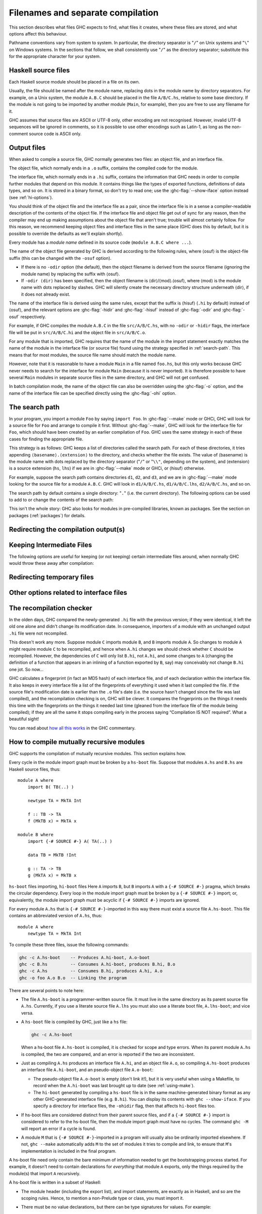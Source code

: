 .. _separate-compilation:

Filenames and separate compilation
==================================

.. index::
   single: separate compilation
   single: recompilation checker
   single: make and recompilation

This section describes what files GHC expects to find, what files it
creates, where these files are stored, and what options affect this
behaviour.

Pathname conventions vary from system to system. In particular, the
directory separator is "``/``" on Unix systems and "``\``" on
Windows systems. In the sections that follow, we shall consistently use
"``/``" as the directory separator; substitute this for the
appropriate character for your system.

.. _source-files:

Haskell source files
--------------------

.. index::
   single: file names; of source files

Each Haskell source module should be placed in a file on its own.

Usually, the file should be named after the module name, replacing dots
in the module name by directory separators. For example, on a Unix
system, the module ``A.B.C`` should be placed in the file ``A/B/C.hs``,
relative to some base directory. If the module is not going to be
imported by another module (``Main``, for example), then you are free to
use any filename for it.

.. index::
   single: Unicode
   single: UTF-8
   single: ASCII
   single: Latin-1
   single: encodings; of source files

GHC assumes that source files are ASCII or UTF-8 only, other
encoding are not recognised. However, invalid UTF-8 sequences
will be ignored in comments, so it is possible to use other encodings
such as Latin-1, as long as the non-comment source code is ASCII
only.

.. _output-files:

Output files
------------

.. index::
   single: interface files
   single: .hi files
   single: object files
   single: .o files

When asked to compile a source file, GHC normally generates two files:
an object file, and an interface file.

The object file, which normally ends in a ``.o`` suffix, contains the
compiled code for the module.

The interface file, which normally ends in a ``.hi`` suffix, contains
the information that GHC needs in order to compile further modules that
depend on this module. It contains things like the types of exported
functions, definitions of data types, and so on. It is stored in a
binary format, so don't try to read one; use the :ghc-flag:`--show-iface` option
instead (see :ref:`hi-options`).

You should think of the object file and the interface file as a pair,
since the interface file is in a sense a compiler-readable description
of the contents of the object file. If the interface file and object
file get out of sync for any reason, then the compiler may end up making
assumptions about the object file that aren't true; trouble will almost
certainly follow. For this reason, we recommend keeping object files and
interface files in the same place (GHC does this by default, but it is
possible to override the defaults as we'll explain shortly).

Every module has a *module name* defined in its source code
(``module A.B.C where ...``).

The name of the object file generated by GHC is derived according to the
following rules, where ⟨osuf⟩ is the object-file suffix (this can be
changed with the ``-osuf`` option).

-  If there is no ``-odir`` option (the default), then the object
   filename is derived from the source filename (ignoring the module
   name) by replacing the suffix with ⟨osuf⟩.

-  If ``-odir ⟨dir⟩`` has been specified, then the object filename is
   ⟨dir⟩/⟨mod⟩.⟨osuf⟩, where ⟨mod⟩ is the module name with dots replaced
   by slashes. GHC will silently create the necessary directory
   structure underneath ⟨dir⟩, if it does not already exist.

The name of the interface file is derived using the same rules, except
that the suffix is ⟨hisuf⟩ (``.hi`` by default) instead of ⟨osuf⟩, and
the relevant options are :ghc-flag:`-hidir` and :ghc-flag:`-hisuf` instead of
:ghc-flag:`-odir` and :ghc-flag:`-osuf` respectively.

For example, if GHC compiles the module ``A.B.C`` in the file
``src/A/B/C.hs``, with no ``-odir`` or ``-hidir`` flags, the interface
file will be put in ``src/A/B/C.hi`` and the object file in
``src/A/B/C.o``.

For any module that is imported, GHC requires that the name of the
module in the import statement exactly matches the name of the module in
the interface file (or source file) found using the strategy specified
in :ref:`search-path`. This means that for most modules, the source file
name should match the module name.

However, note that it is reasonable to have a module ``Main`` in a file
named ``foo.hs``, but this only works because GHC never needs to search
for the interface for module ``Main`` (because it is never imported). It
is therefore possible to have several ``Main`` modules in separate
source files in the same directory, and GHC will not get confused.

In batch compilation mode, the name of the object file can also be
overridden using the :ghc-flag:`-o` option, and the name of the interface file
can be specified directly using the :ghc-flag:`-ohi` option.

.. _search-path:

The search path
---------------

.. index::
   single: search path
   single: interface files, finding them
   single: finding interface files

In your program, you import a module ``Foo`` by saying ``import Foo``.
In :ghc-flag:`--make` mode or GHCi, GHC will look for a source file for ``Foo``
and arrange to compile it first. Without :ghc-flag:`--make`, GHC will look for
the interface file for ``Foo``, which should have been created by an
earlier compilation of ``Foo``. GHC uses the same strategy in each of
these cases for finding the appropriate file.

This strategy is as follows: GHC keeps a list of directories called the
search path. For each of these directories, it tries appending
``⟨basename⟩.⟨extension⟩`` to the directory, and checks whether the
file exists. The value of ⟨basename⟩ is the module name with dots
replaced by the directory separator ("``/``" or "``\\"``, depending on the
system), and ⟨extension⟩ is a source extension (``hs``, ``lhs``) if we
are in :ghc-flag:`--make` mode or GHCi, or ⟨hisuf⟩ otherwise.

For example, suppose the search path contains directories ``d1``,
``d2``, and ``d3``, and we are in :ghc-flag:`--make` mode looking for the source
file for a module ``A.B.C``. GHC will look in ``d1/A/B/C.hs``,
``d1/A/B/C.lhs``, ``d2/A/B/C.hs``, and so on.

The search path by default contains a single directory: "``.``" (i.e. the
current directory). The following options can be used to add to or change the
contents of the search path:

.. ghc-flag:: -i⟨dir⟩[:⟨dir⟩]*

    .. index::
       single: search path; source code

    This flag appends a colon-separated list of ``dirs`` to
    the search path.

.. ghc-flag:: -i
    resets the search path back to nothing.

This isn't the whole story: GHC also looks for modules in pre-compiled
libraries, known as packages. See the section on packages
(:ref:`packages`) for details.

.. _options-output:

Redirecting the compilation output(s)
-------------------------------------

.. index::
   single: output-directing options
   single: redirecting compilation output

.. ghc-flag:: -o ⟨file⟩

    GHC's compiled output normally goes into a ``.hc``, ``.o``, etc.,
    file, depending on the last-run compilation phase. The option
    ``-o file`` re-directs the output of that last-run phase to ⟨file⟩.

    .. note::
       This “feature” can be counterintuitive: ``ghc -C -o foo.o foo.hs``
       will put the intermediate C code in the file ``foo.o``, name
       notwithstanding!

    This option is most often used when creating an executable file, to
    set the filename of the executable. For example:

    .. code-block:: none

        ghc -o prog --make Main

    will compile the program starting with module ``Main`` and put the
    executable in the file ``prog``.

    Note: on Windows, if the result is an executable file, the extension
    "``.exe``" is added if the specified filename does not already have
    an extension. Thus

    .. code-block:: none

        ghc -o foo Main.hs

    will compile and link the module ``Main.hs``, and put the resulting
    executable in ``foo.exe`` (not ``foo``).

    If you use ``ghc --make`` and you don't use the ``-o``, the name GHC
    will choose for the executable will be based on the name of the file
    containing the module ``Main``. Note that with GHC the ``Main``
    module doesn't have to be put in file ``Main.hs``. Thus both

    .. code-block:: none

        ghc --make Prog

    and

    .. code-block:: none

        ghc --make Prog.hs

    will produce ``Prog`` (or ``Prog.exe`` if you are on Windows).

.. ghc-flag:: -odir ⟨dir⟩

    Redirects object files to directory ⟨dir⟩. For example:

    .. code-block:: none

        $ ghc -c parse/Foo.hs parse/Bar.hs gurgle/Bumble.hs -odir `uname -m`

    The object files, ``Foo.o``, ``Bar.o``, and ``Bumble.o`` would be
    put into a subdirectory named after the architecture of the
    executing machine (``x86``, ``mips``, etc).

    Note that the ``-odir`` option does *not* affect where the interface
    files are put; use the ``-hidir`` option for that. In the above
    example, they would still be put in ``parse/Foo.hi``,
    ``parse/Bar.hi``, and ``gurgle/Bumble.hi``.

.. ghc-flag:: -ohi ⟨file⟩

    The interface output may be directed to another file
    ``bar2/Wurble.iface`` with the option ``-ohi bar2/Wurble.iface``
    (not recommended).

    .. warning::
       If you redirect the interface file somewhere that GHC can't
       find it, then the recompilation checker may get confused (at the
       least, you won't get any recompilation avoidance). We recommend
       using a combination of ``-hidir`` and ``-hisuf`` options instead, if
       possible.

    To avoid generating an interface at all, you could use this option
    to redirect the interface into the bit bucket: ``-ohi /dev/null``,
    for example.

.. ghc-flag:: -hidir ⟨dir⟩

    Redirects all generated interface files into ⟨dir⟩, instead of the
    default.

.. ghc-flag:: -stubdir ⟨dir⟩

    Redirects all generated FFI stub files into ⟨dir⟩. Stub files are
    generated when the Haskell source contains a ``foreign export`` or
    ``foreign import "&wrapper"`` declaration (see
    :ref:`foreign-export-ghc`). The ``-stubdir`` option behaves in
    exactly the same way as ``-odir`` and ``-hidir`` with respect to
    hierarchical modules.

.. ghc-flag:: -dumpdir ⟨dir⟩

    Redirects all dump files into ⟨dir⟩. Dump files are generated when
    ``-ddump-to-file`` is used with other ``-ddump-*`` flags.

.. ghc-flag:: -outputdir ⟨dir⟩

    The ``-outputdir`` option is shorthand for the combination of
    :ghc-flag:`-odir`, :ghc-flag:`-hidir`, :ghc-flag:`-stubdir` and :ghc-flag:`-dumpdir`.

.. ghc-flag:: -osuf ⟨suffix⟩
              -hisuf ⟨suffix⟩
              -hcsuf ⟨suffix⟩

    The ``-osuf`` ⟨suffix⟩ will change the ``.o`` file suffix for object
    files to whatever you specify. We use this when compiling libraries,
    so that objects for the profiling versions of the libraries don't
    clobber the normal ones.

    Similarly, the ``-hisuf`` ⟨suffix⟩ will change the ``.hi`` file
    suffix for non-system interface files (see :ref:`hi-options`).

    Finally, the option ``-hcsuf`` ⟨suffix⟩ will change the ``.hc`` file
    suffix for compiler-generated intermediate C files.

    The ``-hisuf``/``-osuf`` game is particularly useful if you want to
    compile a program both with and without profiling, in the same
    directory. You can say:

    .. code-block:: none

        ghc ...

    to get the ordinary version, and

    .. code-block:: none

        ghc ... -osuf prof.o -hisuf prof.hi -prof -auto-all

    to get the profiled version.

.. _keeping-intermediates:

Keeping Intermediate Files
--------------------------

.. index::
   single: intermediate files, saving
   single: .hc files, saving
   single: .ll files, saving
   single: .s files, saving

The following options are useful for keeping (or not keeping) certain
intermediate files around, when normally GHC would throw these away after
compilation:

.. ghc-flag:: -keep-hc-file
              -keep-hc-files

    Keep intermediate ``.hc`` files when doing ``.hs``-to-``.o``
    compilations via :ref:`C <c-code-gen>` (Note: ``.hc`` files are only
    generated by :ref:`unregisterised <unreg>` compilers).

.. ghc-flag:: -keep-hi-files

    .. index::
       single: temporary files; keeping

   Keep intermediate ``.hi`` files. This is the default. You may use
   ``-no-keep-hi-files`` if you are not interested in the ``.hi`` files.

.. ghc-flag:: -keep-llvm-file
              -keep-llvm-files

    :implies: :ghc-flag:`-fllvm`

    Keep intermediate ``.ll`` files when doing ``.hs``-to-``.o``
    compilations via :ref:`LLVM <llvm-code-gen>` (Note: ``.ll`` files
    aren't generated when using the native code generator, you may need
    to use :ghc-flag:`-fllvm` to force them to be produced).

.. ghc-flag:: -keep-o-files

    .. index::
       single: temporary files; keeping

   Keep intermediate ``.o`` files. This is the default. You may use
   ``-no-keep-o-files`` if you are not interested in the ``.o`` files.

.. ghc-flag:: -keep-s-file
              -keep-s-files

    Keep intermediate ``.s`` files.

.. ghc-flag:: -keep-tmp-files

    .. index::
       single: temporary files; keeping

    Instructs the GHC driver not to delete any of its temporary files,
    which it normally keeps in ``/tmp`` (or possibly elsewhere; see
    :ref:`temp-files`). Running GHC with ``-v`` will show you what
    temporary files were generated along the way.

.. _temp-files:

Redirecting temporary files
---------------------------

.. index::
   single: temporary files; redirecting

.. ghc-flag:: -tmpdir

    If you have trouble because of running out of space in ``/tmp`` (or
    wherever your installation thinks temporary files should go), you
    may use the ``-tmpdir <dir>``-tmpdir <dir> option option to specify an
    alternate directory. For example, ``-tmpdir .`` says to put temporary files
    in the current working directory.

    .. index::
        single: TMPDIR environment variable

    Alternatively, use your :envvar:`TMPDIR` environment variable. Set it to the
    name of the directory where temporary files should be put. GCC and other
    programs will honour the :envvar:`TMPDIR` variable as well.

    Even better idea: Set the :envvar:`DEFAULT_TMPDIR` :command:`make` variable when
    building GHC, and never worry about :envvar:`TMPDIR` again. (see the build
    documentation).

.. _hi-options:

Other options related to interface files
----------------------------------------

.. index::
   single: interface files, options

.. ghc-flag:: -ddump-hi

    Dumps the new interface to standard output.

.. ghc-flag:: -ddump-hi-diffs

    The compiler does not overwrite an existing ``.hi`` interface file
    if the new one is the same as the old one; this is friendly to
    :command:`make`. When an interface does change, it is often enlightening to
    be informed. The :ghc-flag:`-ddump-hi-diffs` option will make GHC report the
    differences between the old and new ``.hi`` files.

.. ghc-flag:: -ddump-minimal-imports

    Dump to the file :file:`{M}.imports` (where ⟨M⟩ is the name of the module
    being compiled) a "minimal" set of import declarations. The
    directory where the ``.imports`` files are created can be controlled
    via the :ghc-flag:`-dumpdir` option.

    You can safely replace all the import declarations in :file:`{M}.hs` with
    those found in its respective ``.imports`` file. Why would you want
    to do that? Because the "minimal" imports (a) import everything
    explicitly, by name, and (b) import nothing that is not required. It
    can be quite painful to maintain this property by hand, so this flag
    is intended to reduce the labour.

.. ghc-flag:: --show-iface ⟨file⟩

    where ⟨file⟩ is the name of an interface file, dumps the contents of
    that interface in a human-readable format. See :ref:`modes`.

.. _recomp:

The recompilation checker
-------------------------

.. index::
   single: recompilation checker

.. ghc-flag:: -fforce-recomp

    Turn off recompilation checking (which is on by default).
    Recompilation checking normally stops compilation early, leaving an
    existing ``.o`` file in place, if it can be determined that the
    module does not need to be recompiled.

In the olden days, GHC compared the newly-generated ``.hi`` file with
the previous version; if they were identical, it left the old one alone
and didn't change its modification date. In consequence, importers of a
module with an unchanged output ``.hi`` file were not recompiled.

This doesn't work any more. Suppose module ``C`` imports module ``B``,
and ``B`` imports module ``A``. So changes to module ``A`` might require
module ``C`` to be recompiled, and hence when ``A.hi`` changes we should
check whether ``C`` should be recompiled. However, the dependencies of
``C`` will only list ``B.hi``, not ``A.hi``, and some changes to ``A``
(changing the definition of a function that appears in an inlining of a
function exported by ``B``, say) may conceivably not change ``B.hi`` one
jot. So now…

GHC calculates a fingerprint (in fact an MD5 hash) of each interface
file, and of each declaration within the interface file. It also keeps
in every interface file a list of the fingerprints of everything it used
when it last compiled the file. If the source file's modification date
is earlier than the ``.o`` file's date (i.e. the source hasn't changed
since the file was last compiled), and the recompilation checking is on,
GHC will be clever. It compares the fingerprints on the things it needs
this time with the fingerprints on the things it needed last time
(gleaned from the interface file of the module being compiled); if they
are all the same it stops compiling early in the process saying
“Compilation IS NOT required”. What a beautiful sight!

You can read about `how all this
works <http://ghc.haskell.org/trac/ghc/wiki/Commentary/Compiler/RecompilationAvoidance>`__
in the GHC commentary.

.. _mutual-recursion:

How to compile mutually recursive modules
-----------------------------------------

.. index::
   single: module system, recursion
   single: recursion, between modules

GHC supports the compilation of mutually recursive modules. This section
explains how.

Every cycle in the module import graph must be broken by a ``hs-boot``
file. Suppose that modules ``A.hs`` and ``B.hs`` are Haskell source
files, thus: ::

    module A where
        import B( TB(..) )

        newtype TA = MkTA Int

        f :: TB -> TA
        f (MkTB x) = MkTA x

    module B where
        import {-# SOURCE #-} A( TA(..) )

        data TB = MkTB !Int

        g :: TA -> TB
        g (MkTA x) = MkTB x

``hs-boot`` files importing, ``hi-boot`` files Here ``A`` imports ``B``,
but ``B`` imports ``A`` with a ``{-# SOURCE #-}`` pragma, which breaks
the circular dependency. Every loop in the module import graph must be
broken by a ``{-# SOURCE #-}`` import; or, equivalently, the module
import graph must be acyclic if ``{-# SOURCE #-}`` imports are ignored.

For every module ``A.hs`` that is ``{-# SOURCE #-}``-imported in this
way there must exist a source file ``A.hs-boot``. This file contains an
abbreviated version of ``A.hs``, thus: ::

    module A where
        newtype TA = MkTA Int

To compile these three files, issue the following commands:

.. code-block:: none

      ghc -c A.hs-boot    -- Produces A.hi-boot, A.o-boot
      ghc -c B.hs         -- Consumes A.hi-boot, produces B.hi, B.o
      ghc -c A.hs         -- Consumes B.hi, produces A.hi, A.o
      ghc -o foo A.o B.o  -- Linking the program

There are several points to note here:

-  The file ``A.hs-boot`` is a programmer-written source file. It must
   live in the same directory as its parent source file ``A.hs``.
   Currently, if you use a literate source file ``A.lhs`` you must also
   use a literate boot file, ``A.lhs-boot``; and vice versa.

-  A ``hs-boot`` file is compiled by GHC, just like a ``hs`` file:

   .. code-block:: none

         ghc -c A.hs-boot

   When a hs-boot file ``A.hs-boot`` is compiled, it is checked for
   scope and type errors. When its parent module ``A.hs`` is compiled,
   the two are compared, and an error is reported if the two are
   inconsistent.

-  Just as compiling ``A.hs`` produces an interface file ``A.hi``, and
   an object file ``A.o``, so compiling ``A.hs-boot`` produces an
   interface file ``A.hi-boot``, and an pseudo-object file ``A.o-boot``:

   -  The pseudo-object file ``A.o-boot`` is empty (don't link it!), but
      it is very useful when using a Makefile, to record when the
      ``A.hi-boot`` was last brought up to date (see :ref:`using-make`).

   -  The ``hi-boot`` generated by compiling a ``hs-boot`` file is in
      the same machine-generated binary format as any other
      GHC-generated interface file (e.g. ``B.hi``). You can display its
      contents with ``ghc --show-iface``. If you specify a directory for
      interface files, the ``-ohidir`` flag, then that affects ``hi-boot`` files
      too.

-  If hs-boot files are considered distinct from their parent source
   files, and if a ``{-# SOURCE #-}`` import is considered to refer to
   the hs-boot file, then the module import graph must have no cycles.
   The command ``ghc -M`` will report an error if a cycle is found.

-  A module ``M`` that is ``{-# SOURCE #-}``\-imported in a program will
   usually also be ordinarily imported elsewhere. If not, ``ghc --make``
   automatically adds ``M`` to the set of modules it tries to compile
   and link, to ensure that ``M``\'s implementation is included in the
   final program.

A hs-boot file need only contain the bare minimum of information needed
to get the bootstrapping process started. For example, it doesn't need
to contain declarations for *everything* that module ``A`` exports, only
the things required by the module(s) that import ``A`` recursively.

A hs-boot file is written in a subset of Haskell:

-  The module header (including the export list), and import statements,
   are exactly as in Haskell, and so are the scoping rules. Hence, to
   mention a non-Prelude type or class, you must import it.

-  There must be no value declarations, but there can be type signatures
   for values. For example: ::

        double :: Int -> Int

-  Fixity declarations are exactly as in Haskell.

-  Vanilla type synonym declarations are exactly as in Haskell.

-  Open type and data family declarations are exactly as in Haskell.

-  A closed type family may optionally omit its equations, as in the
   following example: ::

        type family ClosedFam a where ..

   The ``..`` is meant literally -- you should write two dots in your
   file. Note that the ``where`` clause is still necessary to
   distinguish closed families from open ones. If you give any equations
   of a closed family, you must give all of them, in the same order as
   they appear in the accompanying Haskell file.

-  A data type declaration can either be given in full, exactly as in
   Haskell, or it can be given abstractly, by omitting the '=' sign and
   everything that follows. For example: ::

        data T a b

   In a *source* program this would declare TA to have no constructors
   (a GHC extension: see :ref:`nullary-types`), but in an hi-boot file
   it means "I don't know or care what the constructors are". This is
   the most common form of data type declaration, because it's easy to
   get right. You *can* also write out the constructors but, if you do
   so, you must write it out precisely as in its real definition.

   If you do not write out the constructors, you may need to give a kind
   annotation (:ref:`kinding`), to tell GHC the kind of the type
   variable, if it is not "\*". (In source files, this is worked out
   from the way the type variable is used in the constructors.) For
   example: ::

        data R (x :: * -> *) y

   You cannot use ``deriving`` on a data type declaration; write an
   ``instance`` declaration instead.

-  Class declarations is exactly as in Haskell, except that you may not
   put default method declarations. You can also omit all the
   superclasses and class methods entirely; but you must either omit
   them all or put them all in.

-  You can include instance declarations just as in Haskell; but omit
   the "where" part.

-  The default role for abstract datatype parameters is now
   representational. (An abstract datatype is one with no constructors
   listed.) To get another role, use a role annotation. (See
   :ref:`roles`.)

.. _module-signatures:

Module signatures
-----------------

GHC supports the specification of module signatures, which both
implementations and users can typecheck against separately. This
functionality should be considered experimental for now; some details,
especially for type classes and type families, may change. This system
was originally described in `Backpack: Retrofitting Haskell with
Interfaces <http://plv.mpi-sws.org/backpack/>`__. Signature files are
somewhat similar to ``hs-boot`` files, but have the ``hsig`` extension
and behave slightly differently.

Suppose that I have modules ``String.hs`` and ``A.hs``, thus: ::

    module Text where
        data Text = Text String

        empty :: Text
        empty = Text ""

        toString :: Text -> String
        toString (Text s) = s

    module A where
        import Text
        z = toString empty

Presently, module ``A`` depends explicitly on a concrete implementation
of ``Text``. What if we wanted to a signature ``Text``, so we could vary
the implementation with other possibilities (e.g. packed UTF-8 encoded
bytestrings)? To do this, we can write a signature :file:`TextSig.hsig`, and
modify ``A`` to include the signature instead: ::

    module TextSig where
        data Text
        empty :: Text
        toString :: Text -> String

    module A where
        import TextSig
        z = toString empty

To compile these two files, we need to specify what module we would like
to use to implement the signature. This can be done by compiling the
implementation, and then using the :ghc-flag:`-sig-of` flag to specify the
implementation backing a signature:

.. code-block:: none

    ghc -c Text.hs
    ghc -c TextSig.hsig -sig-of "TextSig is main:Text"
    ghc -c A.hs

To specify multiple signatures, use a comma-separated list. The
``-sig-of`` parameter is required to specify the backing implementations
of all home modules, even in one-shot compilation mode. At the moment,
you must specify the full module name (unit ID, colon, and then
module name), although in the future we may support more user-friendly
syntax.

.. ghc-flag:: -sig-of "<sig> is <package>:<module>"

    Specify the module to be used at the implementation for the 
    given signature.

To just type-check an interface file, no ``-sig-of`` is necessary;
instead, just pass the options ``-fno-code -fwrite-interface``. ``hsig``
files will generate normal interface files which other files can also
use to type-check against. However, at the moment, we always assume that
an entity defined in a signature is a unique identifier (even though we
may happen to know it is type equal with another identifier). In the
future, we will support passing shaping information to the compiler in
order to let it know about these type equalities.

Just like ``hs-boot`` files, when an ``hsig`` file is compiled it is
checked for type consistency against the backing implementation.
Signature files are also written in a subset of Haskell essentially
identical to that of ``hs-boot`` files.

There is one important gotcha with the current implementation:
currently, instances from backing implementations will "leak" code that
uses signatures, and explicit instance declarations in signatures are
forbidden. This behavior will be subject to change.

.. _using-make:

Using ``make``
--------------

.. index::
   single: make; building programs with

It is reasonably straightforward to set up a ``Makefile`` to use with
GHC, assuming you name your source files the same as your modules. Thus:

.. code-block:: makefile

    HC      = ghc
    HC_OPTS = -cpp $(EXTRA_HC_OPTS)

    SRCS = Main.lhs Foo.lhs Bar.lhs
    OBJS = Main.o   Foo.o   Bar.o

    .SUFFIXES : .o .hs .hi .lhs .hc .s

    cool_pgm : $(OBJS)
            rm -f $@
            $(HC) -o $@ $(HC_OPTS) $(OBJS)

    # Standard suffix rules
    .o.hi:
            @:

    .lhs.o:
            $(HC) -c $< $(HC_OPTS)

    .hs.o:
            $(HC) -c $< $(HC_OPTS)

    .o-boot.hi-boot:
            @:

    .lhs-boot.o-boot:
            $(HC) -c $< $(HC_OPTS)

    .hs-boot.o-boot:
            $(HC) -c $< $(HC_OPTS)

    # Inter-module dependencies
    Foo.o Foo.hc Foo.s    : Baz.hi          # Foo imports Baz
    Main.o Main.hc Main.s : Foo.hi Baz.hi   # Main imports Foo and Baz

.. note::
    Sophisticated :command:`make` variants may achieve some of the above more
    elegantly. Notably, :command:`gmake`\'s pattern rules let you write the more
    comprehensible:

    .. code-block:: make

        %.o : %.lhs
                $(HC) -c $< $(HC_OPTS)

    What we've shown should work with any ``make``.

Note the cheesy ``.o.hi`` rule: It records the dependency of the
interface (``.hi``) file on the source. The rule says a ``.hi`` file can
be made from a ``.o`` file by doing…nothing. Which is true.

Note that the suffix rules are all repeated twice, once for normal
Haskell source files, and once for ``hs-boot`` files (see
:ref:`mutual-recursion`).

Note also the inter-module dependencies at the end of the Makefile,
which take the form

.. code-block:: make

    Foo.o Foo.hc Foo.s    : Baz.hi          # Foo imports Baz

They tell ``make`` that if any of ``Foo.o``, ``Foo.hc`` or ``Foo.s``
have an earlier modification date than ``Baz.hi``, then the out-of-date
file must be brought up to date. To bring it up to date, ``make`` looks
for a rule to do so; one of the preceding suffix rules does the job
nicely. These dependencies can be generated automatically by ``ghc``;
see :ref:`makefile-dependencies`

.. _makefile-dependencies:

Dependency generation
---------------------

.. index::
   single: dependencies in Makefiles
   single: Makefile dependencies

Putting inter-dependencies of the form ``Foo.o : Bar.hi`` into your
``Makefile`` by hand is rather error-prone. Don't worry, GHC has support
for automatically generating the required dependencies. Add the
following to your ``Makefile``:

.. code-block:: make

    depend :
            ghc -dep-suffix '' -M $(HC_OPTS) $(SRCS)

Now, before you start compiling, and any time you change the ``imports``
in your program, do ``make depend`` before you do ``make cool_pgm``. The command
``ghc -M`` will append the needed dependencies to your ``Makefile``.

In general, ``ghc -M Foo`` does the following. For each module ``M`` in
the set ``Foo`` plus all its imports (transitively), it adds to the
Makefile:

-  A line recording the dependence of the object file on the source
   file.

   .. code-block:: make

       M.o : M.hs

   (or ``M.lhs`` if that is the filename you used).

-  For each import declaration ``import X`` in ``M``, a line recording
   the dependence of ``M`` on ``X``:

   .. code-block:: make

       M.o : X.hi

-  For each import declaration ``import {-# SOURCE #-} X`` in ``M``, a
   line recording the dependence of ``M`` on ``X``:

   .. code-block:: make

       M.o : X.hi-boot

   (See :ref:`mutual-recursion` for details of ``hi-boot`` style
   interface files.)

If ``M`` imports multiple modules, then there will be multiple lines
with ``M.o`` as the target.

There is no need to list all of the source files as arguments to the
``ghc -M`` command; ``ghc`` traces the dependencies, just like
``ghc --make`` (a new feature in GHC 6.4).

Note that ``ghc -M`` needs to find a *source file* for each module in
the dependency graph, so that it can parse the import declarations and
follow dependencies. Any pre-compiled modules without source files must
therefore belong to a package [1]_.

By default, ``ghc -M`` generates all the dependencies, and then
concatenates them onto the end of ``makefile`` (or ``Makefile`` if
``makefile`` doesn't exist) bracketed by the lines
"``# DO NOT DELETE: Beginning of Haskell dependencies``" and
"``# DO NOT DELETE: End of Haskell dependencies``". If these lines
already exist in the ``makefile``, then the old dependencies are deleted
first.

Don't forget to use the same ``-package`` options on the ``ghc -M``
command line as you would when compiling; this enables the dependency
generator to locate any imported modules that come from packages. The
package modules won't be included in the dependencies generated, though
(but see the ``-include-pkg-deps`` option below).

The dependency generation phase of GHC can take some additional options,
which you may find useful. The options which affect dependency
generation are:

.. ghc-flag:: -ddump-mod-cycles

    Display a list of the cycles in the module graph. This is useful
    when trying to eliminate such cycles.

.. ghc-flag:: -v2
    :noindex:

    Print a full list of the module dependencies to stdout. (This is the
    standard verbosity flag, so the list will also be displayed with
    ``-v3`` and ``-v4``; see :ref:`options-help`.)

.. ghc-flag:: -dep-makefile ⟨file⟩

    Use ⟨file⟩ as the makefile, rather than ``makefile`` or
    ``Makefile``. If ⟨file⟩ doesn't exist, ``mkdependHS`` creates it. We
    often use ``-dep-makefile .depend`` to put the dependencies in
    ``.depend`` and then ``include`` the file ``.depend`` into
    ``Makefile``.

.. ghc-flag:: -dep-suffix <suf>

    Make extra dependencies that declare that files with suffix
    ``.<suf>_<osuf>`` depend on interface files with suffix
    ``.<suf>_hi``, or (for ``{-# SOURCE #-}`` imports) on ``.hi-boot``.
    Multiple ``-dep-suffix`` flags are permitted. For example,
    ``-dep-suffix a -dep-suffix b`` will make dependencies for ``.hs``
    on ``.hi``, ``.a_hs`` on ``.a_hi``, and ``.b_hs`` on ``.b_hi``.
    (Useful in conjunction with NoFib "ways".)

.. ghc-flag:: --exclude-module=<file>

    Regard ``<file>`` as "stable"; i.e., exclude it from having
    dependencies on it.

.. ghc-flag:: -include-pkg-deps

    Regard modules imported from packages as unstable, i.e., generate
    dependencies on any imported package modules (including ``Prelude``,
    and all other standard Haskell libraries). Dependencies are not
    traced recursively into packages; dependencies are only generated
    for home-package modules on external-package modules directly
    imported by the home package module. This option is normally only
    used by the various system libraries.

.. _orphan-modules:

Orphan modules and instance declarations
----------------------------------------

Haskell specifies that when compiling module ``M``, any instance declaration
in any module "below" ``M`` is visible. (Module ``A`` is "below" ``M`` if ``A`` is
imported directly by ``M``, or if ``A`` is below a module that ``M`` imports
directly.) In principle, GHC must therefore read the interface files of
every module below ``M``, just in case they contain an instance declaration
that matters to ``M``. This would be a disaster in practice, so GHC tries to
be clever.

In particular, if an instance declaration is in the same module as the
definition of any type or class mentioned in the *head* of the instance
declaration (the part after the "``=>``"; see :ref:`instance-rules`), then GHC
has to visit that interface file anyway. Example: ::

      module A where
        instance C a => D (T a) where ...
        data T a = ...

The instance declaration is only relevant if the type ``T`` is in use, and
if so, GHC will have visited ``A``\'s interface file to find ``T``\'s definition.

The only problem comes when a module contains an instance declaration
and GHC has no other reason for visiting the module. Example: ::

      module Orphan where
        instance C a => D (T a) where ...
        class C a where ...

Here, neither ``D`` nor ``T`` is declared in module ``Orphan``. We call such modules
"orphan modules". GHC identifies orphan modules, and visits the
interface file of every orphan module below the module being compiled.
This is usually wasted work, but there is no avoiding it. You should
therefore do your best to have as few orphan modules as possible.

Functional dependencies complicate matters. Suppose we have: ::

      module B where
        instance E T Int where ...
        data T = ...

Is this an orphan module? Apparently not, because ``T`` is declared in
the same module. But suppose class ``E`` had a functional dependency: ::

      module Lib where
        class E x y | y -> x where ...

Then in some importing module ``M``, the constraint ``(E a Int)`` should be
"improved" by setting ``a = T``, *even though there is no explicit
mention* of ``T`` in ``M``.

These considerations lead to the following definition of an orphan
module:

-  An *orphan module* orphan module contains at least one *orphan
   instance* or at least one *orphan rule*.

-  An instance declaration in a module ``M`` is an *orphan instance* if
   orphan instance

   -  The class of the instance declaration is not declared in ``M``, and

   -  *Either* the class has no functional dependencies, and none of the
      type constructors in the instance head is declared in ``M``; *or*
      there is a functional dependency for which none of the type
      constructors mentioned in the *non-determined* part of the
      instance head is defined in ``M``.

   Only the instance head counts. In the example above, it is not good
   enough for ``C``\'s declaration to be in module ``A``; it must be the
   declaration of ``D`` or ``T``.

-  A rewrite rule in a module ``M`` is an *orphan rule* orphan rule if none
   of the variables, type constructors, or classes that are free in the
   left hand side of the rule are declared in ``M``.

If you use the flag :ghc-flag:`-Worphans`, GHC will warn you if you are
creating an orphan module. Like any warning, you can switch the warning
off with :ghc-flag:`-Wno-orphans <-Worphans>`, and :ghc-flag:`-Werror` will make
the compilation fail if the warning is issued.

You can identify an orphan module by looking in its interface file,
``M.hi``, using the :ghc-flag:`--show-iface` :ref:`mode <modes>`. If there is a
``[orphan module]`` on the first line, GHC considers it an orphan
module.

.. [1]
   This is a change in behaviour relative to 6.2 and earlier.
